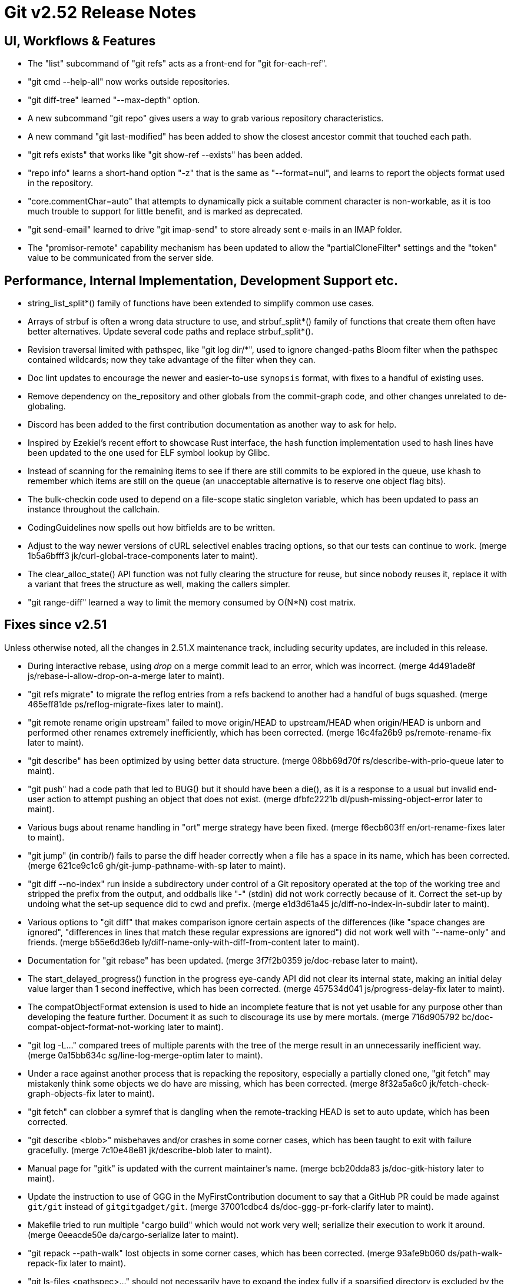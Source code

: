 Git v2.52 Release Notes
=======================

UI, Workflows & Features
------------------------

 * The "list" subcommand of "git refs" acts as a front-end for
   "git for-each-ref".

 * "git cmd --help-all" now works outside repositories.

 * "git diff-tree" learned "--max-depth" option.

 * A new subcommand "git repo" gives users a way to grab various
   repository characteristics.

 * A new command "git last-modified" has been added to show the closest
   ancestor commit that touched each path.

 * "git refs exists" that works like "git show-ref --exists" has been
   added.

 * "repo info" learns a short-hand option "-z" that is the same as
   "--format=nul", and learns to report the objects format used in the
   repository.

 * "core.commentChar=auto" that attempts to dynamically pick a
   suitable comment character is non-workable, as it is too much
   trouble to support for little benefit, and is marked as deprecated.

 * "git send-email" learned to drive "git imap-send" to store already
   sent e-mails in an IMAP folder.

 * The "promisor-remote" capability mechanism has been updated to
   allow the "partialCloneFilter" settings and the "token" value to be
   communicated from the server side.


Performance, Internal Implementation, Development Support etc.
--------------------------------------------------------------

 * string_list_split*() family of functions have been extended to
   simplify common use cases.

 * Arrays of strbuf is often a wrong data structure to use, and
   strbuf_split*() family of functions that create them often have
   better alternatives.  Update several code paths and replace
   strbuf_split*().

 * Revision traversal limited with pathspec, like "git log dir/*",
   used to ignore changed-paths Bloom filter when the pathspec
   contained wildcards; now they take advantage of the filter when
   they can.

 * Doc lint updates to encourage the newer and easier-to-use
   `synopsis` format, with fixes to a handful of existing uses.

 * Remove dependency on the_repository and other globals from the
   commit-graph code, and other changes unrelated to de-globaling.

 * Discord has been added to the first contribution documentation as
   another way to ask for help.

 * Inspired by Ezekiel's recent effort to showcase Rust interface, the
   hash function implementation used to hash lines have been updated
   to the one used for ELF symbol lookup by Glibc.

 * Instead of scanning for the remaining items to see if there are
   still commits to be explored in the queue, use khash to remember
   which items are still on the queue (an unacceptable alternative is
   to reserve one object flag bits).

 * The bulk-checkin code used to depend on a file-scope static
   singleton variable, which has been updated to pass an instance
   throughout the callchain.

 * CodingGuidelines now spells out how bitfields are to be written.

 * Adjust to the way newer versions of cURL selectivel enables tracing
   options, so that our tests can continue to work.
   (merge 1b5a6bfff3 jk/curl-global-trace-components later to maint).

 * The clear_alloc_state() API function was not fully clearing the
   structure for reuse, but since nobody reuses it, replace it with a
   variant that frees the structure as well, making the callers simpler.

 * "git range-diff" learned a way to limit the memory consumed by
   O(N*N) cost matrix.


Fixes since v2.51
-----------------

Unless otherwise noted, all the changes in 2.51.X maintenance track,
including security updates, are included in this release.

 * During interactive rebase, using 'drop' on a merge commit lead to
   an error, which was incorrect.
   (merge 4d491ade8f js/rebase-i-allow-drop-on-a-merge later to maint).

 * "git refs migrate" to migrate the reflog entries from a refs
   backend to another had a handful of bugs squashed.
   (merge 465eff81de ps/reflog-migrate-fixes later to maint).

 * "git remote rename origin upstream" failed to move origin/HEAD to
   upstream/HEAD when origin/HEAD is unborn and performed other
   renames extremely inefficiently, which has been corrected.
   (merge 16c4fa26b9 ps/remote-rename-fix later to maint).

 * "git describe" has been optimized by using better data structure.
   (merge 08bb69d70f rs/describe-with-prio-queue later to maint).

 * "git push" had a code path that led to BUG() but it should have
   been a die(), as it is a response to a usual but invalid end-user
   action to attempt pushing an object that does not exist.
   (merge dfbfc2221b dl/push-missing-object-error later to maint).

 * Various bugs about rename handling in "ort" merge strategy have
   been fixed.
   (merge f6ecb603ff en/ort-rename-fixes later to maint).

 * "git jump" (in contrib/) fails to parse the diff header correctly
   when a file has a space in its name, which has been corrected.
   (merge 621ce9c1c6 gh/git-jump-pathname-with-sp later to maint).

 * "git diff --no-index" run inside a subdirectory under control of a
   Git repository operated at the top of the working tree and stripped
   the prefix from the output, and oddballs like "-" (stdin) did not
   work correctly because of it.  Correct the set-up by undoing what
   the set-up sequence did to cwd and prefix.
   (merge e1d3d61a45 jc/diff-no-index-in-subdir later to maint).

 * Various options to "git diff" that makes comparison ignore certain
   aspects of the differences (like "space changes are ignored",
   "differences in lines that match these regular expressions are
   ignored") did not work well with "--name-only" and friends.
   (merge b55e6d36eb ly/diff-name-only-with-diff-from-content later to maint).

 * Documentation for "git rebase" has been updated.
   (merge 3f7f2b0359 je/doc-rebase later to maint).

 * The start_delayed_progress() function in the progress eye-candy API
   did not clear its internal state, making an initial delay value
   larger than 1 second ineffective, which has been corrected.
   (merge 457534d041 js/progress-delay-fix later to maint).

 * The compatObjectFormat extension is used to hide an incomplete
   feature that is not yet usable for any purpose other than
   developing the feature further.  Document it as such to discourage
   its use by mere mortals.
   (merge 716d905792 bc/doc-compat-object-format-not-working later to maint).

 * "git log -L..." compared trees of multiple parents with the tree of the
   merge result in an unnecessarily inefficient way.
   (merge 0a15bb634c sg/line-log-merge-optim later to maint).

 * Under a race against another process that is repacking the
   repository, especially a partially cloned one, "git fetch" may
   mistakenly think some objects we do have are missing, which has
   been corrected.
   (merge 8f32a5a6c0 jk/fetch-check-graph-objects-fix later to maint).

 * "git fetch" can clobber a symref that is dangling when the
   remote-tracking HEAD is set to auto update, which has been
   corrected.

 * "git describe <blob>" misbehaves and/or crashes in some corner
   cases, which has been taught to exit with failure gracefully.
   (merge 7c10e48e81 jk/describe-blob later to maint).

 * Manual page for "gitk" is updated with the current maintainer's
   name.
   (merge bcb20dda83 js/doc-gitk-history later to maint).

 * Update the instruction to use of GGG in the MyFirstContribution
   document to say that a GitHub PR could be made against `git/git`
   instead of `gitgitgadget/git`.
   (merge 37001cdbc4 ds/doc-ggg-pr-fork-clarify later to maint).

 * Makefile tried to run multiple "cargo build" which would not work
   very well; serialize their execution to work it around.
   (merge 0eeacde50e da/cargo-serialize later to maint).

 * "git repack --path-walk" lost objects in some corner cases, which
   has been corrected.
   (merge 93afe9b060 ds/path-walk-repack-fix later to maint).

 * "git ls-files <pathspec>..." should not necessarily have to expand
   the index fully if a sparsified directory is excluded by the
   pathspec; the code is taught to expand the index on demand to avoid
   this.
   (merge 681f26bccc ds/ls-files-lazy-unsparse later to maint).

 * Windows "real-time monitoring" interferes with the execution of
   tests and affects negatively in both correctness and performance,
   which has been disabled in Gitlab CI.
   (merge 608cf5b793 ps/gitlab-ci-disable-windows-monitoring later to maint).

 * A broken or malicious "git fetch" can say that it has the same
   object for many many times, and the upload-pack serving it can
   exhaust memory storing them redundantly, which has been corrected.
   (merge 88a2dc68c8 ps/upload-pack-oom-protection later to maint).

 * A corner case bug in "git log -L..." has been corrected.
   (merge e3106998ff sg/line-log-boundary-fixes later to maint).

 * "git rev-parse --short" and friends failed to disambiguate two
   objects with object names that share common prefix longer than 32
   characters, which has been fixed.
   (merge 8655908b9e jc/longer-disambiguation-fix later to maint).

 * Some among "git add -p" and friends ignored color.diff and/or
   color.ui configuration variables, which is an old regression, which
   has been corrected.
   (merge 1092cd6435 jk/add-i-color later to maint).

 * "git subtree" (in contrib/) did not work correctly when splitting
   squashed subtrees, which has been improved.

 * Other code cleanup, docfix, build fix, etc.
   (merge 823d537fa7 kh/doc-git-log-markup-fix later to maint).
   (merge cf7efa4f33 rj/t6137-cygwin-fix later to maint).
   (merge 529a60a885 ua/t1517-short-help-tests later to maint).
   (merge 22d421fed9 ac/deglobal-fmt-merge-log-config later to maint).
   (merge 741f36c7d9 kr/clone-synopsis-fix later to maint).
   (merge a60203a015 dk/t7005-editor-updates later to maint).
   (merge 7d4a5fef7d ds/doc-count-objects-fix later to maint).
   (merge 16684b6fae ps/reftable-libgit2-cleanup later to maint).
   (merge f38786baa7 ja/asciidoc-doctor-verbatim-fixes later to maint).
   (merge 374579c6d4 kh/doc-interpret-trailers-markup-fix later to maint).
   (merge 44dce6541c kh/doc-config-typofix later to maint).
   (merge 785628b173 js/doc-sending-patch-via-thunderbird later to maint).
   (merge e5c27bd3d8 je/doc-add later to maint).
   (merge 13296ac909 ps/object-store-midx-dedup-info later to maint).
   (merge 2f4bf83ffc km/alias-doc-markup-fix later to maint).
   (merge b0d97aac19 kh/doc-markup-fixes later to maint).
   (merge f9a6705d9a tc/t0450-harden later to maint).
   (merge c25651aefd ds/midx-write-fixes later to maint).
   (merge 069c15d256 rs/object-name-extend-abbrev-len-update later to maint).
   (merge bf5c224537 mm/worktree-doc-typofix later to maint).
   (merge 31397bc4f7 kh/doc-fast-import-markup-fix later to maint).
   (merge ac7096723b jc/doc-includeif-hasconfig-remote-url-fix later to maint).
   (merge fafc9b08b8 ag/doc-sendmail-gmail-example-update later to maint).
   (merge a66fc22bf9 rs/get-oid-with-flags-cleanup later to maint).
